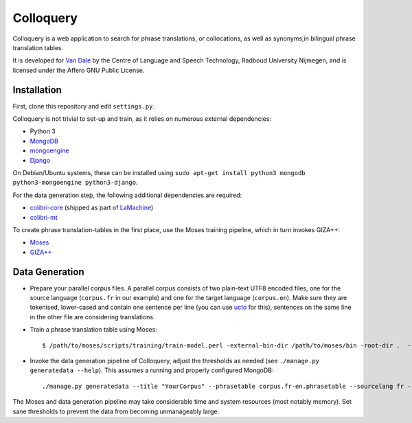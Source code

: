 Colloquery
============

Colloquery is a web application to search for phrase translations, or
collocations, as well as synonyms,in bilingual phrase translation tables. 

It is developed for `Van Dale <http://vandale.nl>`_ by the Centre of Language
and Speech Technology, Radboud University Nijmegen, and is licensed under the
Affero GNU Public License.

.. image:: https://raw.github.com/proycon/colloquery/master/screenshot.jpg
    :alt: Colloquery screenshot
    :align: center

Installation
--------------

First, clone this repository and edit ``settings.py``.

Colloquery is not trivial to set-up and train, as it relies on numerous
external dependencies:

* Python 3 
* `MongoDB <https://mongodb.com>`_
* `mongoengine <http://mongoengine.org>`_
* `Django <https://djangoproject.com>`_

On Debian/Ubuntu systems, these can be installed using ``sudo apt-get install
python3 mongodb python3-mongoengine python3-django``.

For the data generation step, the following additional dependencies are required:

* `colibri-core <https://github.com/proycon/colibri-core>`_ (shipped as part of
  `LaMachine <https://proycon.github.io/LaMachine>`_)
* `colibri-mt <https://github.com/proycon/colibri-mt>`_

To create phrase translation-tables in the first place, use the Moses training
pipeline, which in turn invokes GIZA++:

* `Moses <http://statmt.org/moses/>`_
* `GIZA++ <https://github.com/moses-smt/giza-pp>`_

Data Generation
--------------------

* Prepare your parallel corpus files. A parallel corpus consists of two plain-text UTF8 encoded
  files, one for the source language (``corpus.fr`` in our example) and one for the target
  language (``corpus.en``).  Make sure they are tokenised, lower-cased and
  contain one sentence per line (you can use `ucto
  <https://languagemachines.github.io/ucto>`_ for this), sentences on the same line in the other file
  are considering translations.
* Train a phrase translation table using Moses::

  $ /path/to/moses/scripts/training/train-model.perl -external-bin-dir /path/to/moses/bin -root-dir .  --parallel --corpus corpus --f fr --e en  --first-step 1 --last-step 8

* Invoke the data generation pipeline of Colloquery, adjust the thresholds as
  needed (see ``./manage.py generatedata --help``). This assumes a running
  and properly configured MongoDB::

  ./manage.py generatedata --title "YourCorpus" --phrasetable corpus.fr-en.phrasetable --sourcelang fr --targetlang en --targetcorpus corpus.fr --sourcecorpus corpus.en --pst 0.2 --pts 0.2 --divergencethreshold 0.1 --freqthreshold 4

The Moses and data generation pipeline may take considerable time and system
resources (most notably memory). Set sane thresholds to prevent the data from
becoming unmanageably large.

